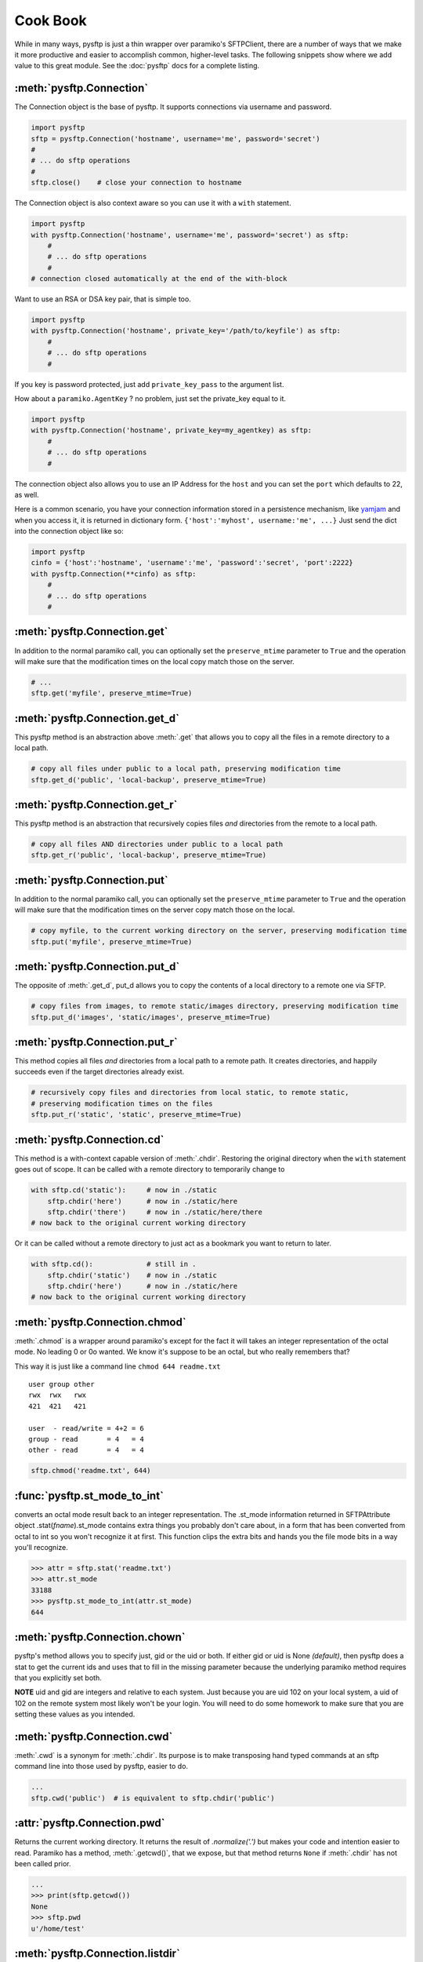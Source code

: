 Cook Book
=========

While in many ways, pysftp is just a thin wrapper over paramiko's SFTPClient,
there are a number of ways that we make it more productive and easier to
accomplish common, higher-level tasks.  The following snippets show where we
add value to this great module.  See the :doc:`pysftp` docs for a complete
listing.

:meth:`pysftp.Connection`
-------------------------
The Connection object is the base of pysftp.  It supports connections via
username and password.

.. code-block:: python

    import pysftp
    sftp = pysftp.Connection('hostname', username='me', password='secret')
    #
    # ... do sftp operations
    #
    sftp.close()    # close your connection to hostname

The Connection object is also context aware so you can use it with a ``with``
statement.

.. code-block:: python

    import pysftp
    with pysftp.Connection('hostname', username='me', password='secret') as sftp:
        #
        # ... do sftp operations
        #
    # connection closed automatically at the end of the with-block

Want to use an RSA or DSA key pair, that is simple too.

.. code-block:: python

    import pysftp
    with pysftp.Connection('hostname', private_key='/path/to/keyfile') as sftp:
        #
        # ... do sftp operations
        #

If you key is password protected, just add ``private_key_pass`` to the argument list.

How about a ``paramiko.AgentKey`` ? no problem, just set the private_key equal to it.

.. code-block:: python

    import pysftp
    with pysftp.Connection('hostname', private_key=my_agentkey) as sftp:
        #
        # ... do sftp operations
        #

The connection object also allows you to use an IP Address for the ``host`` and
you can set the ``port`` which defaults to 22, as well.

Here is a common scenario, you have your connection information stored in a
persistence mechanism, like `yamjam <http://yamjam.rtfd.org/>`_ and when you access
it, it is returned in dictionary form.  ``{'host':'myhost', username:'me', ...}``
Just send the dict into the connection object like so:

.. code-block:: python

    import pysftp
    cinfo = {'host':'hostname', 'username':'me', 'password':'secret', 'port':2222}
    with pysftp.Connection(**cinfo) as sftp:
        #
        # ... do sftp operations
        #

:meth:`pysftp.Connection.get`
-----------------------------
In addition to the normal paramiko call, you can optionally set the
``preserve_mtime`` parameter to ``True`` and the operation will make sure that
the modification times on the local copy match those on the server.

.. code-block:: python

    # ...
    sftp.get('myfile', preserve_mtime=True)

:meth:`pysftp.Connection.get_d`
-------------------------------
This pysftp method is an abstraction above :meth:`.get` that allows you to copy
all the files in a remote directory to a local path.

.. code-block:: python

    # copy all files under public to a local path, preserving modification time
    sftp.get_d('public', 'local-backup', preserve_mtime=True)

:meth:`pysftp.Connection.get_r`
-------------------------------
This pysftp method is an abstraction that recursively copies files *and*
directories from the remote to a local path.

.. code-block:: python

    # copy all files AND directories under public to a local path
    sftp.get_r('public', 'local-backup', preserve_mtime=True)

:meth:`pysftp.Connection.put`
-----------------------------
In addition to the normal paramiko call, you can optionally set the
``preserve_mtime`` parameter to ``True`` and the operation will make sure that
the modification times on the server copy match those on the local.

.. code-block:: python

    # copy myfile, to the current working directory on the server, preserving modification time
    sftp.put('myfile', preserve_mtime=True)

:meth:`pysftp.Connection.put_d`
-------------------------------
The opposite of :meth:`.get_d`, put_d allows you to copy the contents of a
local directory to a remote one via SFTP.

.. code-block:: python

    # copy files from images, to remote static/images directory, preserving modification time
    sftp.put_d('images', 'static/images', preserve_mtime=True)


:meth:`pysftp.Connection.put_r`
-------------------------------
This method copies all files *and* directories from a local path to a remote path.
It creates directories, and happily succeeds even if the target directories already exist.

.. code-block:: python

    # recursively copy files and directories from local static, to remote static,
    # preserving modification times on the files
    sftp.put_r('static', 'static', preserve_mtime=True)


:meth:`pysftp.Connection.cd`
----------------------------
This method is a with-context capable version of :meth:`.chdir`. Restoring the
original directory when the ``with`` statement goes out of scope. It can be
called with a remote directory to temporarily change to

.. code-block:: python

    with sftp.cd('static'):     # now in ./static
        sftp.chdir('here')      # now in ./static/here
        sftp.chdir('there')     # now in ./static/here/there
    # now back to the original current working directory

Or it can be called without a remote directory to just act as a bookmark you
want to return to later.

.. code-block:: python

    with sftp.cd():             # still in .
        sftp.chdir('static')    # now in ./static
        sftp.chdir('here')      # now in ./static/here
    # now back to the original current working directory

:meth:`pysftp.Connection.chmod`
-------------------------------
:meth:`.chmod` is a wrapper around paramiko's except for the fact it will
takes an integer representation of the octal mode.  No leading 0 or 0o
wanted.  We know it's suppose to be an octal, but who really remembers that?

This way it is just like a command line ``chmod 644 readme.txt``
::

    user group other
    rwx  rwx   rwx
    421  421   421

    user  - read/write = 4+2 = 6
    group - read       = 4   = 4
    other - read       = 4   = 4

.. code-block:: python

    sftp.chmod('readme.txt', 644)


:func:`pysftp.st_mode_to_int`
------------------------------
converts an octal mode result back to an integer representation.  The .st_mode
information returned in SFTPAttribute object .stat(*fname*).st_mode contains
extra things you probably don't care about, in a form that has been converted
from octal to int so you won't recognize it at first.  This function clips the
extra bits and hands you the file mode bits in a way you'll recognize.

.. code-block:: python

    >>> attr = sftp.stat('readme.txt')
    >>> attr.st_mode
    33188
    >>> pysftp.st_mode_to_int(attr.st_mode)
    644

:meth:`pysftp.Connection.chown`
-------------------------------
pysftp's method allows you to specify just, gid or the uid or both.  If either
gid or uid is None *(default)*, then pysftp does a stat to get the current ids
and uses that to fill in the missing parameter because the underlying paramiko
method requires that you explicitly set both.

**NOTE** uid and gid are integers and relative to each system.  Just because you
are uid 102 on your local system, a uid of 102 on the remote system most likely
won't be your login.  You will need to do some homework to make sure that you
are setting these values as you intended.

:meth:`pysftp.Connection.cwd`
-----------------------------
:meth:`.cwd` is a synonym for :meth:`.chdir`.  Its purpose is to make transposing
hand typed commands at an sftp command line into those used by pysftp, easier
to do.

.. code-block:: python

    ...
    sftp.cwd('public')  # is equivalent to sftp.chdir('public')

:attr:`pysftp.Connection.pwd`
-------------
Returns the current working directory.  It returns the result of
`.normalize('.')` but makes your code and intention easier to read. Paramiko
has a method, :meth:`.getcwd()`, that we expose, but that method returns
``None`` if :meth:`.chdir` has
not been called prior.

.. code-block:: python

    ...
    >>> print(sftp.getcwd())
    None
    >>> sftp.pwd
    u'/home/test'

:meth:`pysftp.Connection.listdir`
---------------------------------
The difference here, is that pysftp's version returns a sorted list instead of
paramiko's arbitrary order. Sorted by filename.

.. code-block:: python

    ...
    >>> sftp.listdir()
    [u'pub', u'readme.sym', u'readme.txt']

:meth:`pysftp.Connection.listdir_attr`
--------------------------------------
The difference here, is that pysftp's version returns a sorted list instead of
paramiko's arbitrary order. Sorted by SFTPAttribute.filename.

.. code-block:: python

    ...
    >>> for attr in sftp.listdir_attr():
    ...     print attr.filename, attr
    ...
    pub dr-xrwxr-x   1 501      502             5 19 May 23:22 pub
    readme.sym lrwxr-xr-x   1 501      502            10 21 May 23:29 readme.sym
    readme.txt -r--r--r--   1 501      502          8192 26 May 23:32 readme.txt

:meth:`pysftp.Connection.makedirs`
----------------------------------
A common scenario where you need to create all directories in a path as
needed, setting their mode, if created. Takes a mode argument, just like
:meth:`.chmod`, that is an integer representation of the mode you want.

.. code-block:: python

    ...
    sftp.makdirs('pub/show/off')  # will happily make all non-existing directories

:meth:`pysftp.Connection.mkdir`
-------------------------------
Just like :meth:`.chmod`, the mode is an integer representation of the octal
number to use.  Just like the unix cmd, `chmod` you use 744 not 0744 or 0o744.

.. code-block:: python

    ...
    sftp.mkdir('show', mode=644)  # user r/w, group and other read-only

:meth:`pysftp.Connection.isdir`
-------------------------------
Does all the busy work of stat'ing and dealing with the stat module returning
a simple True/False.

.. code-block:: python

    ...
    >>> sftp.isdir('pub')
    True

:meth:`pysftp.Connection.isfile`
--------------------------------
Does all the busy work of stat'ing and dealing with the stat module returning
a simple True/False.

.. code-block:: python

    ...
    >>> sftp.isfile('pub')
    False

:meth:`pysftp.Connection.readlink`
----------------------------------
The underlying paramiko method can return either an absolute or a relative path.
pysftp forces this to always be an absolute path by laundering the result with
a `.normalize` before returning.

.. code-block:: python

    ...
    >>> sftp.readlink('readme.sym')
    u'/home/test/readme.txt'


:meth:`pysftp.Connection.exists`
--------------------------------
Returns True if a remote entity exists

.. code-block:: python

    ...
    >>> sftp.exists('readme.txt')   # a file
    True
    >>> sftp.exists('pub')          # a dir
    True

:meth:`pysftp.Connection.lexists`
----------------------------------
Like :meth:`.exists`, but returns True for a broken symbolic link

:meth:`pysftp.Connection.truncate`
----------------------------------
Like the underlying .truncate method, by pysftp returns the file's new size
after the operation.

    >>> sftp.truncate('readme.txt', 4096)
    4096

:meth:`pysftp.Connection.walktree`
----------------------------------
Is a powerful method that can recursively (*default*) walk a **remote** directory
structure and calls a user-supplied callback functions for each file, directory
or unknown entity it encounters.  It is used in the get_x methods of pysftp
and can be used with great effect to do your own bidding.  Each callback is
supplied the pathname of the entity. (form: ``func(str)``)

:attr:`pysftp.Connection.sftp_client`
-------------------------------------
Don't like how we have over-ridden or modified a paramiko method? Use this
attribute to get at paramiko's original version.  Remember, our goal is to
augment not supplant paramiko.

:attr:`pysftp.path_advance`
----------------------------
generator to iterate over a file path

.. code-block:: python

    ...
    >>> list(sftp.path_advance('./pub/example/example01'))
    ['./pub', './pub/example', './pub/example/example01']

:attr:`pysftp.path_retreat`
----------------------------
generator to iterate over a file path in reverse

.. code-block:: python

    ...
    >>> list(sftp.path_retreat('./pub/example/example01'))
    ['./pub/example/example01', './pub/example', './pub']

:attr:`pysftp.reparent`
-----------------------
Pythons ``os.path.join('backup', '/home/test/pub')`` returns '/home/test/pub',
but if you want to copy a directory structure to a new path this won't do what
you want.  But, reparent will.

.. code-block:: python

    ...
    >>> reparent('backup', '/home/test/pub')
    'backup/./home/test/pub'

:attr:`pysftp.walktree`
-----------------------
Is similar to :meth:`pysftp.Connection.walktree` except that it walks a **local**
directory structure.  It has the same callback mechanism.

:attr:`pysftp.cd`
-----------------------
A with-context aware version of ``os.chdir`` for use on the **local** file
system.  The yin to :meth:`pysftp.Connection.cd` yang.

Remarks
-------
We think paramiko is a great python library and it is the backbone of pysftp.
The methods pysftp has created are abstractions that serve a programmer's
productivity by encapsulating many of the higher function use cases of
interacting with SFTP.  Instead of writing your own code to walk directories
and call get and put, dealing with not only paramiko but Python's own ``os``
and ``stat`` modules and writing tests *(many code snippets on the net are
incomplete and don't account for edge cases)* pysftp supplies a complete
library for dealing with all three.  Leaving you to focus on your primary task.

Paramiko also tries very hard to stay true to Python's ``os`` module, which
means sometimes, things are weird or a bit too low level.  We think paramiko's
goals are good and don't believe they should change. Those changes are for an
abstraction library like pysftp.
